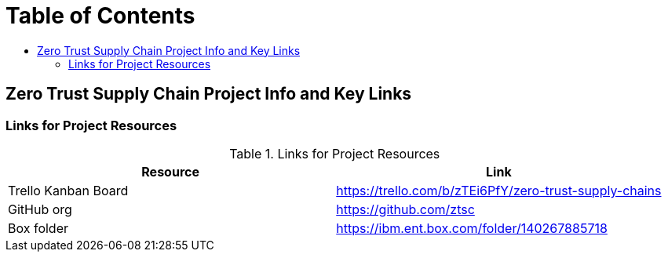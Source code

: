 = Table of Contents
:toc:
:toc-title: 

== Zero Trust Supply Chain Project Info and Key Links

=== Links for Project Resources

.Links for Project Resources
[options="header,footer"]
|=======================
|Resource|Link
|Trello Kanban Board| https://trello.com/b/zTEi6PfY/zero-trust-supply-chains
|GitHub org| https://github.com/ztsc
|Box folder| https://ibm.ent.box.com/folder/140267885718
|=======================
